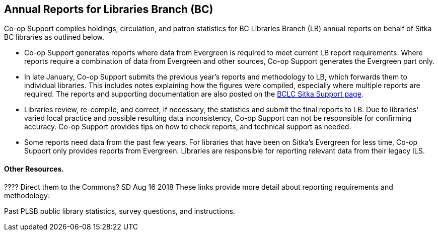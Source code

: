 Annual Reports for Libraries Branch (BC)
----------------------------------------

Co-op Support compiles holdings, circulation, and patron statistics for BC Libraries Branch (LB) annual reports on behalf of Sitka BC libraries as outlined below.

 * Co-op Support generates reports where data from Evergreen is required to meet current LB report requirements. Where reports require a combination of data from Evergreen and other sources, Co-op Support generates the Evergreen part only.

* In late January, Co-op Support submits the previous year's reports and methodology to LB, which forwards them to individual libraries. This includes notes explaining how the figures were compiled, especially where multiple reports are required. The reports and supporting documentation are also posted on the https://bc.libraries.coop/support/sitka/[BCLC Sitka Support page].

* Libraries review, re-compile, and correct, if necessary, the statistics and submit the final reports to LB. Due to libraries' varied local practice and possible resulting data inconsistency, Co-op Support can not be responsible for confirming accuracy. Co-op Support provides tips on how to check reports, and technical support as needed.

* Some reports need data from the past few years. For libraries that have been on Sitka's Evergreen for less time, Co-op Support only provides reports from Evergreen.  Libraries are responsible for reporting relevant data from their legacy ILS.

Other Resources.
^^^^^^^^^^^^^^^^
???? Direct them to the Commons? SD Aug 16 2018
These  links provide more detail about reporting requirements and methodology:

Past PLSB public library statistics, survey questions, and instructions.
